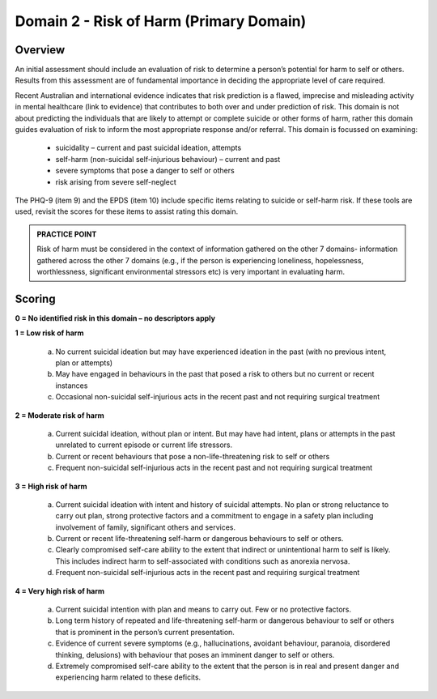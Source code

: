 Domain 2 - Risk of Harm (Primary Domain)
=========================================

Overview
---------

An initial assessment should include an evaluation of risk to determine a person’s potential for harm
to self or others. Results from this assessment are of fundamental importance in deciding the
appropriate level of care required.

Recent Australian and international evidence indicates that risk prediction is a flawed, imprecise and
misleading activity in mental healthcare (link to evidence) that contributes to both over and under
prediction of risk. This domain is not about predicting the individuals that are likely to attempt or
complete suicide or other forms of harm, rather this domain guides evaluation of risk to inform the
most appropriate response and/or referral. This domain is focussed on examining:

   * suicidality – current and past suicidal ideation, attempts
   * self-harm (non-suicidal self-injurious behaviour) – current and past
   * severe symptoms that pose a danger to self or others
   * risk arising from severe self-neglect

The PHQ-9 (item 9) and the EPDS (item 10) include specific items relating to suicide or self-harm risk. If these tools are used, revisit the scores for these items to assist rating this domain.

.. admonition:: PRACTICE POINT

   Risk of harm must be considered in the context of information gathered on the other 7 domains- information gathered across the other 7 domains (e.g., if the person is experiencing loneliness, hopelessness, worthlessness, significant environmental stressors etc) is very important in evaluating harm.

Scoring
--------

**0 = No identified risk in this domain – no descriptors apply**

**1 = Low risk of harm**

   a. No current suicidal ideation but may have experienced ideation in the past (with no previous intent, plan or attempts)

   b. May have engaged in behaviours in the past that posed a risk to others but no current or recent instances

   c. Occasional non-suicidal self-injurious acts in the recent past and not requiring surgical treatment

**2 = Moderate risk of harm**

   a. Current suicidal ideation, without plan or intent. But may have had intent, plans or attempts in the past unrelated to current episode or current life stressors.

   b. Current or recent behaviours that pose a non-life-threatening risk to self or others

   c. Frequent non-suicidal self-injurious acts in the recent past and not requiring surgical treatment

**3 = High risk of harm**

   a. Current suicidal ideation with intent and history of suicidal attempts. No plan or strong reluctance to carry out plan, strong protective factors and a commitment to engage in a safety plan including involvement of family, significant others and services.

   b. Current or recent life-threatening self-harm or dangerous behaviours to self or others.

   c. Clearly compromised self-care ability to the extent that indirect or unintentional harm to self is likely. This includes indirect harm to self-associated with conditions such as anorexia nervosa.

   d. Frequent non-suicidal self-injurious acts in the recent past and requiring surgical treatment

**4 = Very high risk of harm**

   a. Current suicidal intention with plan and means to carry out. Few or no protective factors.

   b. Long term history of repeated and life-threatening self-harm or dangerous behaviour to self or others that is prominent in the person’s current presentation.

   c. Evidence of current severe symptoms (e.g., hallucinations, avoidant behaviour, paranoia, disordered thinking, delusions) with behaviour that poses an imminent danger to self or others.

   d. Extremely compromised self-care ability to the extent that the person is in real and present danger and experiencing harm related to these deficits.

